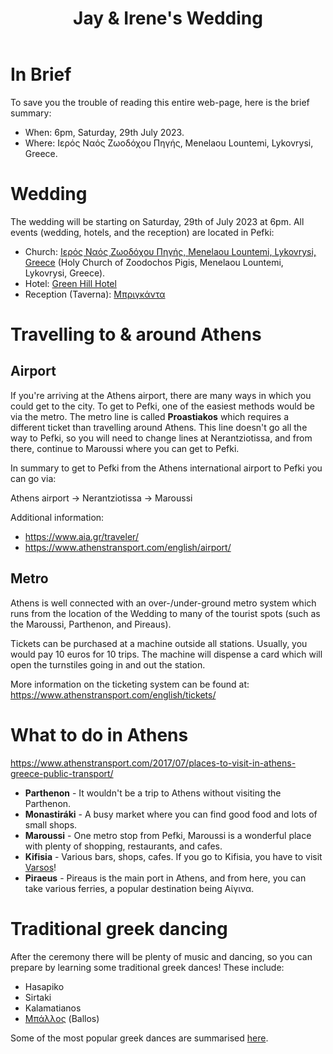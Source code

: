 #+title: Jay & Irene's Wedding
#+options: num:nil
#+html_head: <link rel="stylesheet" type="text/css" href="general.css"/>
#+html_head: <meta name="viewport" content="width=device-width, initial-scale=1">

* In Brief

To save you the trouble of reading this entire web-page, here is the
brief summary:

- When: 6pm, Saturday, 29th July 2023.
- Where: Ιερός Ναός Ζωοδόχου Πηγής, Menelaou Lountemi, Lykovrysi,
  Greece.

* Wedding

The wedding will be starting on Saturday, 29th of July 2023 at
6pm. All events (wedding, hotels, and the reception) are located in
Pefki:

- Church: [[https://goo.gl/maps/wJc84xYxFyBXM1cr9][Ιερός Ναός Ζωοδόχου Πηγής, Menelaou Lountemi, Lykovrysi,
  Greece]] (Holy Church of Zoodochos Pigis, Menelaou Lountemi,
  Lykovrysi, Greece).
- Hotel: [[https://www.booking.com/hotel/gr/green-hill.en-gb.html][Green Hill Hotel]]
- Reception (Taverna): [[https://briganda-pefki.business.site/?utm_source=gmb&utm_medium=referral][Μπριγκάντα]]

* Travelling to & around Athens

** Airport

If you're arriving at the Athens airport, there are many ways in which
you could get to the city. To get to Pefki, one of the easiest methods
would be via the metro. The metro line is called *Proastiakos* which
requires a different ticket than travelling around Athens. This line
doesn't go all the way to Pefki, so you will need to change lines at
Nerantziotissa, and from there, continue to Maroussi where you can get
to Pefki.

In summary to get to Pefki from the Athens international airport to
Pefki you can go via:

Athens airport \rightarrow Nerantziotissa \rightarrow Maroussi

Additional information:
- https://www.aia.gr/traveler/
- https://www.athenstransport.com/english/airport/

** Metro

Athens is well connected with an over-/under-ground metro system which
runs from the location of the Wedding to many of the tourist spots
(such as the Maroussi, Parthenon, and Pireaus).

Tickets can be purchased at a machine outside all stations. Usually,
you would pay 10 euros for 10 trips. The machine will dispense a card
which will open the turnstiles going in and out the station.

More information on the ticketing system can be found at:
https://www.athenstransport.com/english/tickets/

* What to do in Athens

https://www.athenstransport.com/2017/07/places-to-visit-in-athens-greece-public-transport/

- *Parthenon* - It wouldn't be a trip to Athens without visiting the Parthenon.
- *Monastiráki* - A busy market where you can find good food and lots
  of small shops.
- *Maroussi* - One metro stop from Pefki, Maroussi is a wonderful
  place with plenty of shopping, restaurants, and cafes.
- *Kifisia* - Various bars, shops, cafes. If you go to Kifisia, you
  have to visit [[https://goo.gl/maps/u3VMbiMmGUC4XoreA][Varsos]]!
- *Piraeus* - Pireaus is the main port in Athens, and from here, you
  can take various ferries, a popular destination being Αίγινα.

* Traditional greek dancing

After the ceremony there will be plenty of music and dancing, so you
can prepare by learning some traditional greek dances! These include:

- Hasapiko
- Sirtaki
- Kalamatianos
- [[https://www.youtube.com/watch?v=qOZTRT8jNuc][Μπάλλος]] (Ballos)

Some of the most popular greek dances are summarised [[https://greektraveltellers.com/blog/most-famous-greek-dances][here]].
